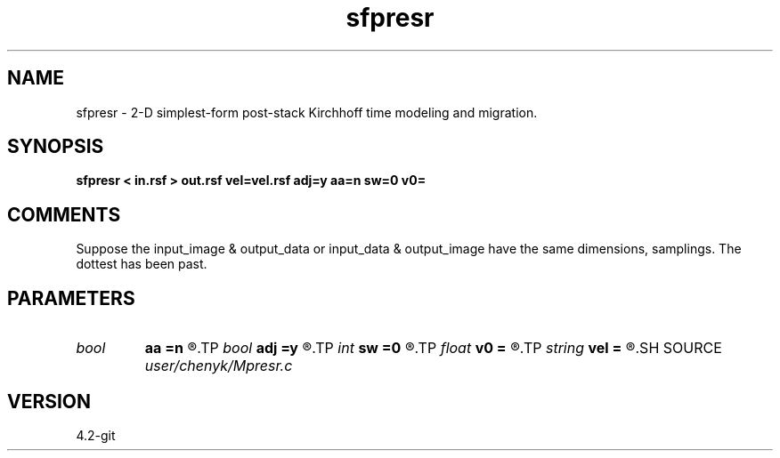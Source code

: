 .TH sfpresr 1  "APRIL 2023" Madagascar "Madagascar Manuals"
.SH NAME
sfpresr \- 2-D simplest-form post-stack Kirchhoff time modeling and migration. 
.SH SYNOPSIS
.B sfpresr < in.rsf > out.rsf vel=vel.rsf adj=y aa=n sw=0 v0=
.SH COMMENTS
Suppose the input_image & output_data or input_data & output_image have the same dimensions, samplings.
The dottest has been past. 
.SH PARAMETERS
.PD 0
.TP
.I bool   
.B aa
.B =n
.R  [y/n]	yes: apply reciprocal antialiaising operator
.TP
.I bool   
.B adj
.B =y
.R  [y/n]	yes: migration, no: modeling
.TP
.I int    
.B sw
.B =0
.R  	if > 0, select a branch of the antialiasing operation
.TP
.I float  
.B v0
.B =
.R  	constant velocity (if no velocity=)
.TP
.I string 
.B vel
.B =
.R  	velocity file (auxiliary input file name)
.SH SOURCE
.I user/chenyk/Mpresr.c
.SH VERSION
4.2-git

